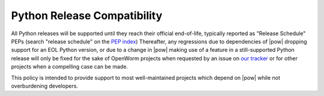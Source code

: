 .. _python_release_compatibility:

Python Release Compatibility
============================
All Python releases will be supported until they reach their official
end-of-life, typically reported as "Release Schedule" PEPs (search "release
schedule" on the `PEP index <https://www.python.org/dev/peps/#id7>`_)
Thereafter, any regressions due to dependencies of |pow| dropping support for
an EOL Python version, or due to a change in |pow| making use of a feature in a
still-supported Python release will only be fixed for the sake of OpenWorm
projects when requested by an issue on `our tracker
<https://github.com/openworm/PyOpenWorm/issues>`_ or for other projects when a
compelling case can be made.

This policy is intended to provide support to most well-maintained projects
which depend on |pow| while not overburdening developers.
